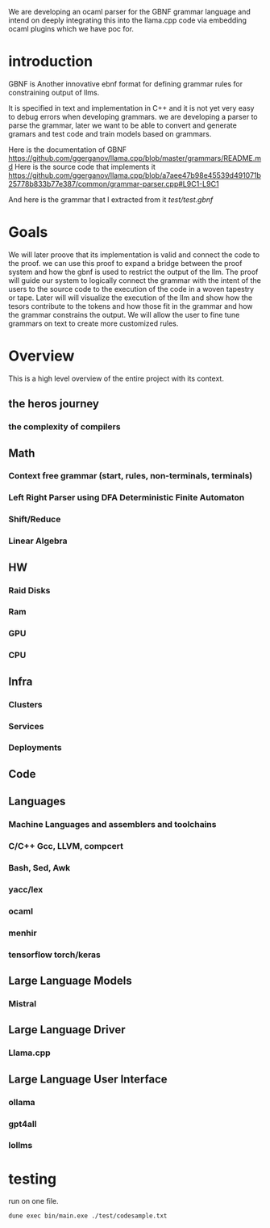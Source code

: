 We are developing an ocaml parser for the GBNF grammar language and intend
on deeply integrating this into the llama.cpp code via embedding ocaml plugins which we have poc for.

* introduction

GBNF is Another innovative ebnf format for defining grammar rules for constraining output of llms.

It is specified in text and implementation in C++ and it is not yet very easy to debug errors when developing grammars.
we are developing a parser to parse the grammar, later we want to be able to convert and generate gramars and test code and train models based on grammars.

Here is the documentation of GBNF https://github.com/ggerganov/llama.cpp/blob/master/grammars/README.md
Here is the source code that implements it https://github.com/ggerganov/llama.cpp/blob/a7aee47b98e45539d491071b25778b833b77e387/common/grammar-parser.cpp#L9C1-L9C1

And here is the grammar that I extracted from it
[[test/test.gbnf][test/test.gbnf]]

* Goals
We will later proove that its implementation is valid and connect the code to the proof.
we can use this proof to expand a bridge between the proof system and how the gbnf is used
to restrict the output of the llm.
The proof will guide our system to logically connect the grammar with the intent of the users
to the source code to the execution of the code in a woven tapestry or tape.
Later will will visualize the execution of the llm and show how the tesors contribute to the tokens and how those fit in the grammar
and how the grammar constrains the output. We will allow the user to fine tune grammars on text to create more customized rules.

* Overview
This is a high level overview of the entire project with its context.

** the heros journey
*** the complexity of compilers
** Math
*** Context free grammar (start, rules, non-terminals, terminals)
*** Left Right Parser using DFA Deterministic Finite Automaton
*** Shift/Reduce
*** Linear Algebra
** HW
*** Raid Disks
*** Ram
*** GPU
*** CPU
** Infra
*** Clusters
*** Services
*** Deployments
** Code
** Languages
*** Machine Languages and assemblers and toolchains
*** C/C++ Gcc, LLVM, compcert
*** Bash, Sed, Awk
*** yacc/lex
*** ocaml
*** menhir
*** tensorflow torch/keras
** Large Language Models
*** Mistral
** Large Language Driver
*** Llama.cpp
** Large Language User Interface
*** ollama
*** gpt4all
*** lollms

* testing

run on one file.

#+begin_src sh
dune exec bin/main.exe ./test/codesample.txt
#+end_src


